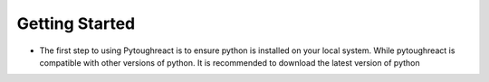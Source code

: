 Getting Started
^^^^^^^^^^^^^^^^

* The first step to using Pytoughreact is to ensure python is installed on your local system.
  While pytoughreact is compatible with other versions of python. It is recommended to download 
  the latest version of python